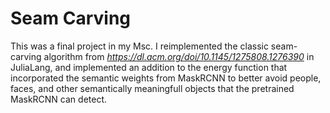 * Seam Carving

This was a final project in my Msc. I reimplemented the classic seam-carving algorithm from [[Shai Avidan, Ariel Shamir][https://dl.acm.org/doi/10.1145/1275808.1276390]] in JuliaLang, and implemented an addition to the energy function that incorporated the semantic weights from MaskRCNN to better avoid people, faces, and other semantically meaningfull objects that the pretrained MaskRCNN can detect.
